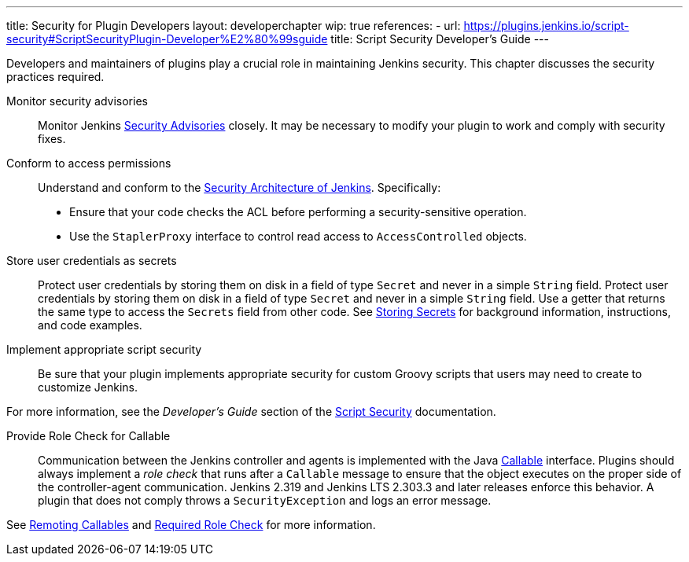 ---
title: Security for Plugin Developers
layout: developerchapter
wip: true
references:
- url: https://plugins.jenkins.io/script-security#ScriptSecurityPlugin-Developer%E2%80%99sguide
  title: Script Security Developer's Guide
---

Developers and maintainers of plugins play a crucial role in maintaining Jenkins security.
This chapter discusses the security practices required.

Monitor security advisories::

Monitor Jenkins
link:https://www.jenkins.io/security/advisories/[Security Advisories]
closely.
It may be necessary to modify your plugin to work and comply with security fixes.

Conform to access permissions::

Understand and conform to the
link:http://localhost:4242/doc/developer/security/security-architecture/[Security Architecture of Jenkins].
Specifically:

* Ensure that your code checks the ACL before performing a security-sensitive operation.
* Use the `StaplerProxy` interface to control read access to `AccessControlled` objects.

Store user credentials as secrets::

Protect user credentials by storing them on disk in a field of type `Secret`
and never in a simple `String` field.
Protect user credentials by storing them on disk in a field of type `Secret`
and never in a simple `String` field.
Use a getter that returns the same type to access the `Secrets` field
from other code.
See
link:https://www.jenkins.io/doc/developer/security/secrets/[Storing Secrets]
for background information, instructions, and code examples.

Implement appropriate script security::

Be sure that your plugin implements appropriate security
for custom Groovy scripts that users may need to create to customize Jenkins.

For more information, see the _Developer's Guide_ section of the
link:https://plugins.jenkins.io/script-security/[Script Security] documentation.

Provide Role Check for Callable::

Communication between the Jenkins controller and agents is implemented with the Java
link:https://docs.oracle.com/javase/7/docs/api/java/util/concurrent/Callable.html[Callable] interface.
Plugins should always implement a _role check_ that runs after a
`Callable` message to ensure that the object executes on the proper side of the controller-agent communication.
Jenkins 2.319 and Jenkins LTS 2.303.3 and later releases enforce this behavior.
A plugin that does not comply throws a `SecurityException` and logs an error message.

See
link:/doc/developer/security/remoting-callables/[Remoting Callables] and
link:/doc/book/security/controller-isolation/required-role-check/[Required Role Check]
for more information.



////
https://wiki.jenkins.io/display/JENKINS/Making+your+plugin+behave+in+secured+Jenkins
////
